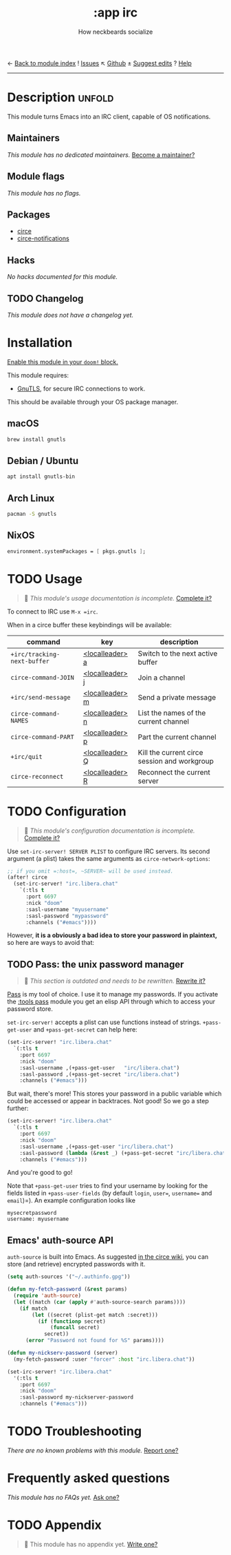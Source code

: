← [[doom-module-index:][Back to module index]]               ! [[doom-module-issues:::app irc][Issues]]  ↖ [[doom-repo:tree/develop/modules/app/irc/][Github]]  ± [[doom-suggest-edit:][Suggest edits]]  ? [[doom-help-modules:][Help]]
--------------------------------------------------------------------------------
#+title:    :app irc
#+subtitle: How neckbeards socialize
#+created:  June 11, 2017
#+since:    2.0.3

* Description :unfold:
This module turns Emacs into an IRC client, capable of OS notifications.

** Maintainers
/This module has no dedicated maintainers./ [[doom-contrib-maintainer:][Become a maintainer?]]

** Module flags
/This module has no flags./

** Packages
- [[doom-package:][circe]]
- [[doom-package:][circe-notifications]]

** Hacks
/No hacks documented for this module./

** TODO Changelog
# This section will be machine generated. Don't edit it by hand.
/This module does not have a changelog yet./

* Installation
[[id:01cffea4-3329-45e2-a892-95a384ab2338][Enable this module in your ~doom!~ block.]]

This module requires:
- [[https://www.gnutls.org/][GnuTLS]], for secure IRC connections to work.

This should be available through your OS package manager.

** macOS
#+begin_src sh
brew install gnutls
#+end_src

** Debian / Ubuntu
#+begin_src sh
apt install gnutls-bin
#+end_src

** Arch Linux
#+begin_src sh
pacman -S gnutls
#+end_src
** NixOS
#+begin_src nix
environment.systemPackages = [ pkgs.gnutls ];
#+end_src

* TODO Usage
#+begin_quote
 🔨 /This module's usage documentation is incomplete./ [[doom-contrib-module:][Complete it?]]
#+end_quote

To connect to IRC use ~M-x =irc~.

When in a circe buffer these keybindings will be available:
| command                     | key             | description                                  |
|-----------------------------+-----------------+----------------------------------------------|
| ~+irc/tracking-next-buffer~ | [[kbd:][<localleader> a]] | Switch to the next active buffer             |
| ~circe-command-JOIN~        | [[kbd:][<localleader> j]] | Join a channel                               |
| ~+irc/send-message~         | [[kbd:][<localleader> m]] | Send a private message                       |
| ~circe-command-NAMES~       | [[kbd:][<localleader> n]] | List the names of the current channel        |
| ~circe-command-PART~        | [[kbd:][<localleader> p]] | Part the current channel                     |
| ~+irc/quit~                 | [[kbd:][<localleader> Q]] | Kill the current circe session and workgroup |
| ~circe-reconnect~           | [[kbd:][<localleader> R]] | Reconnect the current server                 |

* TODO Configuration
#+begin_quote
 🔨 /This module's configuration documentation is incomplete./ [[doom-contrib-module:][Complete it?]]
#+end_quote

Use ~set-irc-server! SERVER PLIST~ to configure IRC servers. Its second argument
(a plist) takes the same arguments as ~circe-network-options~:
#+begin_src emacs-lisp
;; if you omit =:host=, ~SERVER~ will be used instead.
(after! circe
  (set-irc-server! "irc.libera.chat"
    `(:tls t
      :port 6697
      :nick "doom"
      :sasl-username "myusername"
      :sasl-password "mypassword"
      :channels ("#emacs"))))
#+end_src

However, *it is a obviously a bad idea to store your password in plaintext,* so
here are ways to avoid that:

** TODO Pass: the unix password manager
#+begin_quote
 🔨 /This section is outdated and needs to be rewritten./ [[doom-contrib-module:][Rewrite it?]]
#+end_quote

[[https://www.passwordstore.org/][Pass]] is my tool of choice. I use it to manage my passwords. If you activate the
[[doom-module:][:tools pass]] module you get an elisp API through which to access your password
store.

~set-irc-server!~ accepts a plist can use functions instead of strings.
~+pass-get-user~ and ~+pass-get-secret~ can help here:
#+begin_src emacs-lisp
(set-irc-server! "irc.libera.chat"
  `(:tls t
    :port 6697
    :nick "doom"
    :sasl-username ,(+pass-get-user   "irc/libera.chat")
    :sasl-password ,(+pass-get-secret "irc/libera.chat")
    :channels ("#emacs")))
#+end_src

But wait, there's more! This stores your password in a public variable which
could be accessed or appear in backtraces. Not good! So we go a step further:
#+begin_src emacs-lisp
(set-irc-server! "irc.libera.chat"
  `(:tls t
    :port 6697
    :nick "doom"
    :sasl-username ,(+pass-get-user "irc/libera.chat")
    :sasl-password (lambda (&rest _) (+pass-get-secret "irc/libera.chat"))
    :channels ("#emacs")))
#+end_src

And you're good to go!

Note that ~+pass-get-user~ tries to find your username by looking for the fields
listed in ~+pass-user-fields~ (by default =login=, =user==, =username== and
=email=)=). An example configuration looks like

#+begin_example
mysecretpassword
username: myusername
#+end_example

** Emacs' auth-source API
~auth-source~ is built into Emacs. As suggested [[https://github.com/jorgenschaefer/circe/wiki/Configuration#safer-password-management][in the circe wiki]], you can store
(and retrieve) encrypted passwords with it.
#+begin_src emacs-lisp
(setq auth-sources '("~/.authinfo.gpg"))

(defun my-fetch-password (&rest params)
  (require 'auth-source)
  (let ((match (car (apply #'auth-source-search params))))
    (if match
        (let ((secret (plist-get match :secret)))
          (if (functionp secret)
              (funcall secret)
            secret))
      (error "Password not found for %S" params))))

(defun my-nickserv-password (server)
  (my-fetch-password :user "forcer" :host "irc.libera.chat"))

(set-irc-server! "irc.libera.chat"
  '(:tls t
    :port 6697
    :nick "doom"
    :sasl-password my-nickserver-password
    :channels ("#emacs")))
#+end_src

* TODO Troubleshooting
/There are no known problems with this module./ [[doom-report:][Report one?]]

* Frequently asked questions
/This module has no FAQs yet./ [[doom-suggest-faq:][Ask one?]]

* TODO Appendix
#+begin_quote
 🔨 This module has no appendix yet. [[doom-contrib-module:][Write one?]]
#+end_quote
